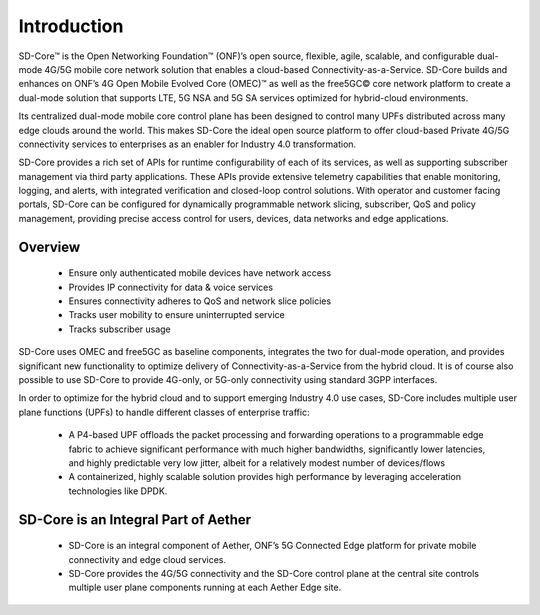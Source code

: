 ..
   SPDX-FileCopyrightText: © 2020 Open Networking Foundation <support@opennetworking.org>
   SPDX-License-Identifier: Apache-2.0

Introduction
============

SD-Core™ is the Open Networking Foundation™ (ONF)’s open source, flexible, agile,
scalable, and configurable dual-mode 4G/5G mobile core network solution that enables a
cloud-based Connectivity-as-a-Service. SD-Core builds and enhances on ONF’s 4G Open
Mobile Evolved Core (OMEC)™ as well as the free5GC© core network platform to create a
dual-mode solution that supports LTE, 5G NSA and 5G SA services optimized for hybrid-cloud
environments.

Its centralized dual-mode mobile core control plane has been designed to control many UPFs
distributed across many edge clouds around the world. This makes SD-Core the ideal open
source platform to offer cloud-based Private 4G/5G connectivity services to enterprises
as an enabler for Industry 4.0 transformation.

SD-Core provides a rich set of APIs for runtime configurability of each of its services, as well
as supporting subscriber management via third party applications. These APIs provide
extensive telemetry capabilities that enable monitoring, logging, and alerts, with integrated
verification and closed-loop control solutions. With operator and customer facing portals,
SD-Core can be configured for dynamically programmable network slicing, subscriber, QoS
and policy management, providing precise access control for users, devices, data networks
and edge applications.

Overview
--------

    - Ensure only authenticated mobile devices have network access
    - Provides IP connectivity for data & voice services
    - Ensures connectivity adheres to QoS and network slice policies
    - Tracks user mobility to ensure uninterrupted service
    - Tracks subscriber usage

.. image:: ../_static/images/SD-Core-Overview.png
  :width: 700px

SD-Core uses OMEC and free5GC as baseline components, integrates the two for dual-mode operation, and provides
significant new functionality to optimize delivery of Connectivity-as-a-Service from the
hybrid cloud. It is of course also possible to use SD-Core to provide 4G-only, or 5G-only
connectivity using standard 3GPP interfaces.

In order to optimize for the hybrid cloud and to support emerging Industry 4.0 use cases,
SD-Core includes multiple user plane functions (UPFs) to handle different classes of
enterprise traffic:

    - A P4-based UPF offloads the packet processing and forwarding operations to a
      programmable edge fabric to achieve significant performance with much higher
      bandwidths, significantly lower latencies, and highly predictable very low jitter, albeit
      for a relatively modest number of devices/flows
    - A containerized, highly scalable solution provides high performance by leveraging
      acceleration technologies like DPDK.

SD-Core is an Integral Part of Aether
-------------------------------------

    - SD-Core is an integral component of Aether, ONF’s 5G Connected Edge platform for
      private mobile connectivity and edge cloud services.
    - SD-Core provides the 4G/5G connectivity and the SD-Core control plane at the central
      site controls multiple user plane components running at each Aether Edge site.

.. image:: ../_static/images/Sd-Core-Aether-Integral.jpg
  :width: 700px
